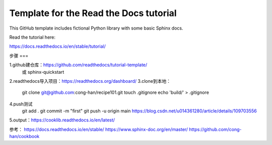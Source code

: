 Template for the Read the Docs tutorial
=======================================

This GitHub template includes fictional Python library
with some basic Sphinx docs.

Read the tutorial here:

https://docs.readthedocs.io/en/stable/tutorial/

步骤
===

1.github建仓库：https://github.com/readthedocs/tutorial-template/
    或 sphinx-quickstart
2.readthedocs导入项目：https://readthedocs.org/dashboard/
3.clone到本地：
    git clone git@github.com:cong-han/recipe101.git
    touch .gitignore
    echo 'build/' > .gitignore
4.push测试
    git add .
    git commit -m "first"
    git push -u origin main 
    https://blog.csdn.net/u014361280/article/details/109703556
5.output：https://cooklib.readthedocs.io/en/latest/

参考：
https://docs.readthedocs.io/en/stable/
https://www.sphinx-doc.org/en/master/
https://github.com/cong-han/cookbook
